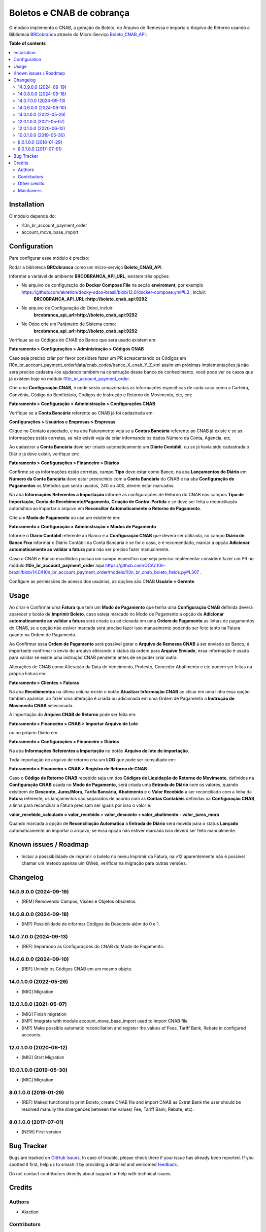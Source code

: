 ==========================
Boletos e CNAB de cobrança
==========================

.. 
   !!!!!!!!!!!!!!!!!!!!!!!!!!!!!!!!!!!!!!!!!!!!!!!!!!!!
   !! This file is generated by oca-gen-addon-readme !!
   !! changes will be overwritten.                   !!
   !!!!!!!!!!!!!!!!!!!!!!!!!!!!!!!!!!!!!!!!!!!!!!!!!!!!
   !! source digest: sha256:d0dc65eaa91b43cae71e16acd8b55ce3724cbb1197dc8faa48f972b07c76073a
   !!!!!!!!!!!!!!!!!!!!!!!!!!!!!!!!!!!!!!!!!!!!!!!!!!!!

.. |badge1| image:: https://img.shields.io/badge/maturity-Beta-yellow.png
    :target: https://odoo-community.org/page/development-status
    :alt: Beta
.. |badge2| image:: https://img.shields.io/badge/licence-AGPL--3-blue.png
    :target: http://www.gnu.org/licenses/agpl-3.0-standalone.html
    :alt: License: AGPL-3
.. |badge3| image:: https://img.shields.io/badge/github-OCA%2Fl10n--brazil-lightgray.png?logo=github
    :target: https://github.com/OCA/l10n-brazil/tree/14.0/l10n_br_account_payment_brcobranca
    :alt: OCA/l10n-brazil
.. |badge4| image:: https://img.shields.io/badge/weblate-Translate%20me-F47D42.png
    :target: https://translation.odoo-community.org/projects/l10n-brazil-14-0/l10n-brazil-14-0-l10n_br_account_payment_brcobranca
    :alt: Translate me on Weblate
.. |badge5| image:: https://img.shields.io/badge/runboat-Try%20me-875A7B.png
    :target: https://runboat.odoo-community.org/builds?repo=OCA/l10n-brazil&target_branch=14.0
    :alt: Try me on Runboat

|badge1| |badge2| |badge3| |badge4| |badge5|

O módulo implementa o CNAB, a geração do Boleto, do Arquivo de Remessa e importa o Arquivo de Retorno usando a Biblioteca BRCobranca_ através do Micro-Serviço Boleto_CNAB_API_.

.. _BRCobranca: https://github.com/kivanio/brcobranca
.. _Boleto_CNAB_API: https://github.com/akretion/boleto_cnab_api

**Table of contents**

.. contents::
   :local:

Installation
============

O módulo depende do:

* l10n_br_account_payment_order
* account_move_base_import

Configuration
=============

Para configurar esse módulo é preciso:

Rodar a biblioteca **BRCobranca** como um micro-serviço **Boleto_CNAB_API**.

Informar a variável de ambiente **BRCOBRANCA_API_URL**, existem três opções:

* No arquivo de configuração do **Docker Compose File** na seção **enviroment**, por exemplo https://github.com/akretion/docky-odoo-brasil/blob/12.0/docker-compose.yml#L3 , incluir:
    **BRCOBRANCA_API_URL=http://boleto_cnab_api:9292**
* No arquivo de Configuração do Odoo, incluir:
    **brcobranca_api_url=http://boleto_cnab_api:9292**
* No Odoo crie um Parâmetro de Sistema como:
    **brcobranca_api_url=http://boleto_cnab_api:9292**

Verifique se os Códigos do CNAB do Banco que será usado existem em:

**Faturamento > Configurações > Administração > Códigos CNAB**

Caso seja preciso criar por favor considere fazer um PR acrescentando os Códigos em l10n_br_account_payment_order/data/cnab_codes/banco_X_cnab_Y_Z.xml assim em próximas implementações já não será preciso cadastra-los ajudando também na construção desse banco de conhecimento, você pode ver os casos que já existem hoje no módulo `l10n_br_account_payment_order <https://github.com/OCA/l10n-brazil/tree/14.0/l10n_br_account_payment_order>`_.

Crie uma **Configuração CNAB**, é onde serão armazenadas as informações específicas de cada caso como a Carteira, Convênio, Código do Benificiário, Códigos de Instrução e Retorno do Movimento, etc, em:

**Faturamento > Configuração > Administração > Configurações CNAB**

Verifique se a **Conta Bancária** referente ao CNAB já foi cadastrada em:

**Configurações > Usuários e Empresas > Empresas**

Clique no Contato associado, e na aba Faturamento veja se a **Contas Bancária** referente ao CNAB já existe e se as informações estão corretas, se não existir veja de criar informando os dados Número da Conta, Agencia, etc.

Ao cadastrar a **Conta Bancária** deve ser criado automaticamente um **Diário Contábil**, ou se já havia sido cadastrada o Diário já deve existir, verifique em:

**Faturamento > Configurações > Financeiro > Diários**

Confirme se as informações estão corretas, campo **Tipo** deve estar como Banco, na aba **Lançamentos do Diário** em **Número da Conta Bancária** deve estar preenchido com a **Conta Bancária** do CNAB e na aba **Configuração de Pagamentos** os Metódos que serão usados, 240 ou 400, devem estar marcados.

Na aba **Informações Referentes a Importação** informe as configurações de Retorno do CNAB nos campos **Tipo de Importação**, **Conta de Recebimento/Pagamento**, **Criação de Contra-Partida** e se deve ser feita a reconciliação automática ao importar o arquivo em **Reconciliar Automaticamente o Retorno de Pagamento**.

Crie um **Modo de Pagamento** ou use um existente em:

**Faturamento > Configuração > Administração > Modos de Pagamento**

Informe o **Diário Contábil** referente ao Banco e a **Configuração CNAB** que deverá ser utilizada, no campo **Diário de Banco Fixo** informar o Diário Contábil da Conta Bancária e se for o caso, e é recomendado, marcar a opção **Adicionar automaticamente ao validar a fatura** para não ser preciso fazer manualmente.

Caso o CNAB e Banco escolhidos possua um campo específico que seja preciso implementar considere fazer um PR no módulo **l10n_br_account_payment_order** aqui https://github.com/OCA/l10n-brazil/blob/14.0/l10n_br_account_payment_order/models/l10n_br_cnab_boleto_fields.py#L307 .

Configure as permissões de acesso dos usuários, as opções são CNAB **Usuário** e **Gerente**.

Usage
=====

Ao criar e Confirmar uma **Fatura** que tem um **Modo de Pagamento** que tenha uma **Configuração CNAB** definida deverá aparecer o botão de **Imprimir Boleto**, caso esteja marcado no Modo de Pagamento a opção de **Adicionar automaticamente ao validar a fatura** será criada ou adicionada em uma **Ordem de Pagamento** as linhas de pagamentos do CNAB, se a opção não estiver marcada será preciso fazer isso manualmente podendo ser feito tanto na Fatura quanto na Ordem de Pagamento.

Ao Confirmar essa **Ordem de Pagamento** será possível gerar o **Arquivo de Remessa CNAB** a ser enviado ao Banco, é importante confirmar o envio do arquivo alterando o status da ordem para **Arquivo Enviado**, essa informação é usada para validar se existe uma instrução CNAB pendente antes de se poder criar outra.

Alterações de CNAB como Alteração da Data de Vencimento, Protesto, Conceder Abatimento e etc podem ser feitas na própria Fatura em:

**Faturamento > Clientes > Faturas**

Na aba **Recebimentos** na última coluna existe o botão **Atualizar Informação CNAB** ao clicar em uma linha essa opção também aparece, ao fazer uma alteração é criada ou adicionada em uma Ordem de Pagamento a **Instrução de Movimento CNAB** selecionada.

A importação do **Arquivo CNAB de Retorno** pode ser feita em:

**Faturamento > Financeiro > CNAB > Importar Arquivo de Lote**

ou no próprio Diário em:

**Faturamento > Configurações > Financeiro > Diários**

Na aba **Informações Referentes a Importação** no botão **Arquivo de lote de importação**.

Toda importação de arquivo de retorno cria um **LOG** que pode ser consultado em:

**Faturamento > Financeiro > CNAB > Registro de Retorno de CNAB**

Caso o **Código de Retorno CNAB** recebido seja um dos **Códigos de Liquidação do Retorno do Movimento**, definidos na **Configuração CNAB** usada no **Modo de Pagamento**, será criada uma **Entrada de Diário** com os valores, quando existirem de **Desconto, Juros/Mora, Tarifa Bancária, Abatimento** e o **Valor Recebido** a ser reconciliado com a linha da **Fatura** referente, os lançamentos são separados de acordo com as **Contas Contabéis** definidas na **Configuração CNAB**, a linha para reconciliar a Fatura precisam ser iguais por isso o valor é:

**valor_recebido_calculado = valor_recebido + valor_desconto + valor_abatimento - valor_juros_mora**

Quando marcada a opção de **Reconciliação Automatica** a **Entrada de Diário** será movida para o status **Lançado** automaticamente ao importar o arquivo, se essa opção não estiver marcada isso deverá ser feito manualmente.

Known issues / Roadmap
======================

* Incluir a posssibilidade de imprimir o boleto no menu Imprimir da Fatura, na v12 aparentemente não é possível chamar um metodo apenas um QWeb, verificar na migração para outras versões.

Changelog
=========

14.0.9.0.0 (2024-09-19)
~~~~~~~~~~~~~~~~~~~~~~~

* [REM] Removendo Campos, Visões e Objetos obsoletos.

14.0.8.0.0 (2024-09-18)
~~~~~~~~~~~~~~~~~~~~~~~

* [IMP] Possibilidade de informar Códigos de Desconto além do 0 e 1.

14.0.7.0.0 (2024-09-13)
~~~~~~~~~~~~~~~~~~~~~~~

* [REF] Separando as Configurações do CNAB do Modo de Pagamento.

14.0.6.0.0 (2024-09-10)
~~~~~~~~~~~~~~~~~~~~~~~

* [REF] Unindo os Códigos CNAB em um mesmo objeto.

14.0.1.0.0 (2022-05-26)
~~~~~~~~~~~~~~~~~~~~~~~

* [MIG] Migration

12.0.1.0.0 (2021-05-07)
~~~~~~~~~~~~~~~~~~~~~~~

* [MIG] Finish migration
* [IMP] Integrate with module account_move_base_import used to import CNAB file
* [IMP] Make possible automatic reconciliation and register the values of Fees, Tariff Bank, Rebate in configured accounts.

12.0.1.0.0 (2020-06-12)
~~~~~~~~~~~~~~~~~~~~~~~

* [MIG] Start Migration

10.0.1.0.0 (2019-05-30)
~~~~~~~~~~~~~~~~~~~~~~~

* [MIG] Migration

8.0.1.0.0 (2018-01-29)
~~~~~~~~~~~~~~~~~~~~~~~

* [REF] Maked functional to print Boleto, create CNAB file and import CNAB as Extrat Bank the user should be resolved manully the divergences between the values( Fee, Tariff Bank, Rebate, etc).

8.0.1.0.0 (2017-07-01)
~~~~~~~~~~~~~~~~~~~~~~~

* [NEW] First version

Bug Tracker
===========

Bugs are tracked on `GitHub Issues <https://github.com/OCA/l10n-brazil/issues>`_.
In case of trouble, please check there if your issue has already been reported.
If you spotted it first, help us to smash it by providing a detailed and welcomed
`feedback <https://github.com/OCA/l10n-brazil/issues/new?body=module:%20l10n_br_account_payment_brcobranca%0Aversion:%2014.0%0A%0A**Steps%20to%20reproduce**%0A-%20...%0A%0A**Current%20behavior**%0A%0A**Expected%20behavior**>`_.

Do not contact contributors directly about support or help with technical issues.

Credits
=======

Authors
~~~~~~~

* Akretion

Contributors
~~~~~~~~~~~~

* `Akretion <https://akretion.com/pt-BR>`_:

  * Raphaël Valyi <raphael.valyi@akretion.com.br>
  * Magno Costa <magno.costa@akretion.com.br>

* `Engenere <https://engenere.one>`_:

  * Antônio S. Pereira Neto <neto@engenere.one>

Other credits
~~~~~~~~~~~~~

The development of this module has been financially supported by:

* AKRETION LTDA - https://akretion.com/pt-BR

Maintainers
~~~~~~~~~~~

This module is maintained by the OCA.

.. image:: https://odoo-community.org/logo.png
   :alt: Odoo Community Association
   :target: https://odoo-community.org

OCA, or the Odoo Community Association, is a nonprofit organization whose
mission is to support the collaborative development of Odoo features and
promote its widespread use.

.. |maintainer-rvalyi| image:: https://github.com/rvalyi.png?size=40px
    :target: https://github.com/rvalyi
    :alt: rvalyi
.. |maintainer-mbcosta| image:: https://github.com/mbcosta.png?size=40px
    :target: https://github.com/mbcosta
    :alt: mbcosta

Current `maintainers <https://odoo-community.org/page/maintainer-role>`__:

|maintainer-rvalyi| |maintainer-mbcosta| 

This module is part of the `OCA/l10n-brazil <https://github.com/OCA/l10n-brazil/tree/14.0/l10n_br_account_payment_brcobranca>`_ project on GitHub.

You are welcome to contribute. To learn how please visit https://odoo-community.org/page/Contribute.
